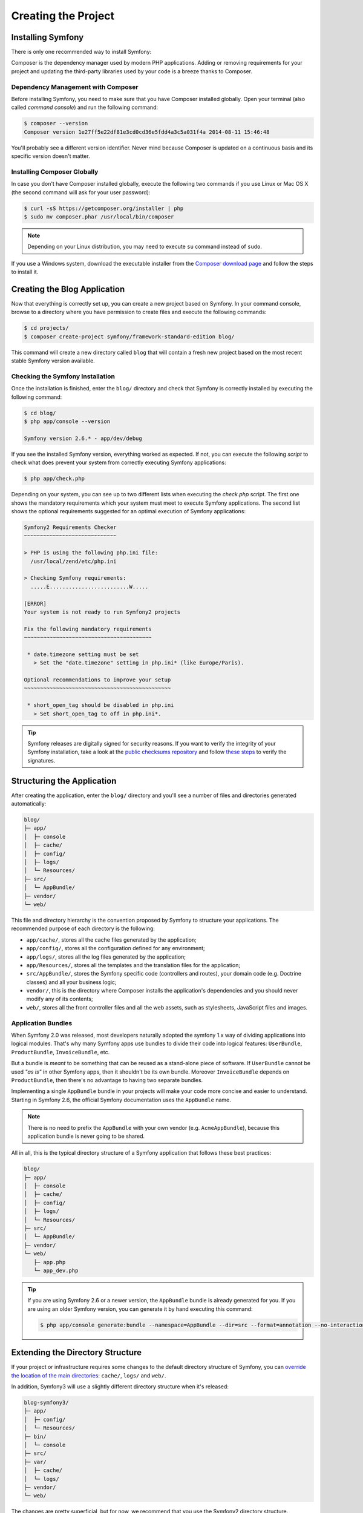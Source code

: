 Creating the Project
====================

Installing Symfony
------------------

There is only one recommended way to install Symfony:

.. best-practice::

    Always use `Composer`_ to install Symfony.

Composer is the dependency manager used by modern PHP applications. Adding or
removing requirements for your project and updating the third-party libraries
used by your code is a breeze thanks to Composer.

Dependency Management with Composer
~~~~~~~~~~~~~~~~~~~~~~~~~~~~~~~~~~~

Before installing Symfony, you need to make sure that you have Composer installed
globally. Open your terminal (also called *command console*) and run the following
command:

.. code-block:: bash

    $ composer --version
    Composer version 1e27ff5e22df81e3cd0cd36e5fdd4a3c5a031f4a 2014-08-11 15:46:48

You'll probably see a different version identifier. Never mind because Composer
is updated on a continuous basis and its specific version doesn't matter.

Installing Composer Globally
~~~~~~~~~~~~~~~~~~~~~~~~~~~~

In case you don't have Composer installed globally, execute the following two
commands if you use Linux or Mac OS X (the second command will ask for your
user password):

.. code-block:: bash

    $ curl -sS https://getcomposer.org/installer | php
    $ sudo mv composer.phar /usr/local/bin/composer

.. note::

    Depending on your Linux distribution, you may need to execute ``su`` command
    instead of ``sudo``.

If you use a Windows system, download the executable installer from the
`Composer download page`_ and follow the steps to install it.

Creating the Blog Application
-----------------------------

Now that everything is correctly set up, you can create a new project based on
Symfony. In your command console, browse to a directory where you have permission
to create files and execute the following commands:

.. code-block:: bash

    $ cd projects/
    $ composer create-project symfony/framework-standard-edition blog/

This command will create a new directory called ``blog`` that will contain
a fresh new project based on the most recent stable Symfony version available.

Checking the Symfony Installation
~~~~~~~~~~~~~~~~~~~~~~~~~~~~~~~~~

Once the installation is finished, enter the ``blog/`` directory and check that
Symfony is correctly installed by executing the following command:

.. code-block:: bash

    $ cd blog/
    $ php app/console --version

    Symfony version 2.6.* - app/dev/debug

If you see the installed Symfony version, everything worked as expected. If not,
you can execute the following *script* to check what does prevent your system
from correctly executing Symfony applications:

.. code-block:: bash

    $ php app/check.php

Depending on your system, you can see up to two different lists when executing the
`check.php` script. The first one shows the mandatory requirements which your
system must meet to execute Symfony applications. The second list shows the
optional requirements suggested for an optimal execution of Symfony applications:

.. code-block:: bash

    Symfony2 Requirements Checker
    ~~~~~~~~~~~~~~~~~~~~~~~~~~~~~

    > PHP is using the following php.ini file:
      /usr/local/zend/etc/php.ini

    > Checking Symfony requirements:
      .....E.........................W.....

    [ERROR]
    Your system is not ready to run Symfony2 projects

    Fix the following mandatory requirements
    ~~~~~~~~~~~~~~~~~~~~~~~~~~~~~~~~~~~~~~~~

     * date.timezone setting must be set
       > Set the "date.timezone" setting in php.ini* (like Europe/Paris).

    Optional recommendations to improve your setup
    ~~~~~~~~~~~~~~~~~~~~~~~~~~~~~~~~~~~~~~~~~~~~~~

     * short_open_tag should be disabled in php.ini
       > Set short_open_tag to off in php.ini*.


.. tip::

    Symfony releases are digitally signed for security reasons. If you want to
    verify the integrity of your Symfony installation, take a look at the
    `public checksums repository`_ and follow `these steps`_ to verify the
    signatures.

Structuring the Application
---------------------------

After creating the application, enter the ``blog/`` directory and you'll see a
number of files and directories generated automatically:

.. code-block:: text

    blog/
    ├─ app/
    │  ├─ console
    │  ├─ cache/
    │  ├─ config/
    │  ├─ logs/
    │  └─ Resources/
    ├─ src/
    │  └─ AppBundle/
    ├─ vendor/
    └─ web/

This file and directory hierarchy is the convention proposed by Symfony to
structure your applications. The recommended purpose of each directory is the
following:

* ``app/cache/``, stores all the cache files generated by the application;
* ``app/config/``, stores all the configuration defined for any environment;
* ``app/logs/``, stores all the log files generated by the application;
* ``app/Resources/``, stores all the templates and the translation files for the
  application;
* ``src/AppBundle/``, stores the Symfony specific code (controllers and routes),
  your domain code (e.g. Doctrine classes) and all your business logic;
* ``vendor/``, this is the directory where Composer installs the application's
  dependencies and you should never modify any of its contents;
* ``web/``, stores all the front controller files and all the web assets, such
  as stylesheets, JavaScript files and images.

Application Bundles
~~~~~~~~~~~~~~~~~~~

When Symfony 2.0 was released, most developers naturally adopted the symfony
1.x way of dividing applications into logical modules. That's why many Symfony
apps use bundles to divide their code into logical features: ``UserBundle``,
``ProductBundle``, ``InvoiceBundle``, etc.

But a bundle is *meant* to be something that can be reused as a stand-alone
piece of software. If ``UserBundle`` cannot be used *"as is"* in other Symfony
apps, then it shouldn't be its own bundle. Moreover ``InvoiceBundle`` depends
on ``ProductBundle``, then there's no advantage to having two separate bundles.

.. best-practice::

    Create only one bundle called ``AppBundle`` for your application logic

Implementing a single ``AppBundle`` bundle in your projects will make your code
more concise and easier to understand. Starting in Symfony 2.6, the official
Symfony documentation uses the ``AppBundle`` name.

.. note::

    There is no need to prefix the ``AppBundle`` with your own vendor (e.g.
    ``AcmeAppBundle``), because this application bundle is never going to be
    shared.

All in all, this is the typical directory structure of a Symfony application
that follows these best practices:

.. code-block:: text

    blog/
    ├─ app/
    │  ├─ console
    │  ├─ cache/
    │  ├─ config/
    │  ├─ logs/
    │  └─ Resources/
    ├─ src/
    │  └─ AppBundle/
    ├─ vendor/
    └─ web/
       ├─ app.php
       └─ app_dev.php

.. tip::

    If you are using Symfony 2.6 or a newer version, the ``AppBundle`` bundle
    is already generated for you. If you are using an older Symfony version,
    you can generate it by hand executing this command:

    .. code-block:: bash

        $ php app/console generate:bundle --namespace=AppBundle --dir=src --format=annotation --no-interaction

Extending the Directory Structure
---------------------------------

If your project or infrastructure requires some changes to the default directory
structure of Symfony, you can `override the location of the main directories`_:
``cache/``, ``logs/`` and ``web/``.

In addition, Symfony3 will use a slightly different directory structure when
it's released:

.. code-block:: text

    blog-symfony3/
    ├─ app/
    │  ├─ config/
    │  └─ Resources/
    ├─ bin/
    │  └─ console
    ├─ src/
    ├─ var/
    │  ├─ cache/
    │  └─ logs/
    ├─ vendor/
    └─ web/

The changes are pretty superficial, but for now, we recommend that you use
the Symfony2 directory structure.

.. _`Composer`: https://getcomposer.org/
.. _`Get Started`: https://getcomposer.org/doc/00-intro.md
.. _`Composer download page`: https://getcomposer.org/download/
.. _`override the location of the main directories`: http://symfony.com/doc/current/cookbook/configuration/override_dir_structure.html
.. _`public checksums repository`: https://github.com/sensiolabs/checksums
.. _`these steps`: http://fabien.potencier.org/article/73/signing-project-releases
